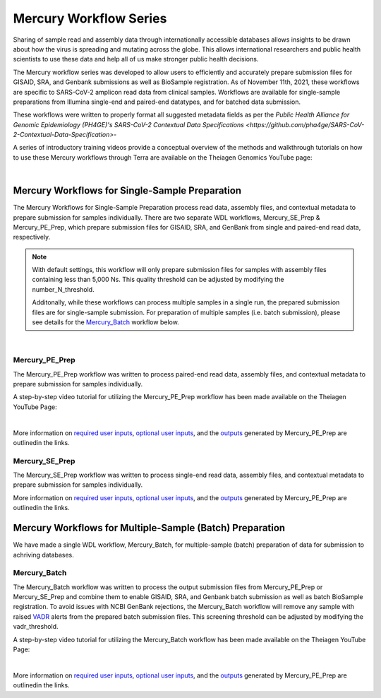 ==================================
Mercury Workflow Series
==================================
Sharing of sample read and assembly data through internationally accessible databases allows insights to be drawn about how the virus is spreading and mutating across the globe. This allows international researchers and public health scientists to use these data and help all of us make stronger public health decisions.

The Mercury workflow series was developed to allow users to efficiently and accurately prepare submission files for GISAID, SRA, and Genbank submissions as well as BioSample registration. As of November 11th, 2021, these workflows are specific to SARS-CoV-2 amplicon read data from clinical samples. Workflows are available for single-sample preparations from Illumina single-end and paired-end datatypes, and for batched data submission.

These workflows were written to properly format all suggested metadata fields as per the `Public Health Alliance for Genomic Epidemiology (PH4GE)'s SARS-CoV-2 Contextual Data Specifications <https://github.com/pha4ge/SARS-CoV-2-Contextual-Data-Specification>`-

A series of introductory training videos provide a conceptual overview of the methods and walkthrough tutorials on how to use these Mercury workflows through Terra are available on the Theiagen Genomics YouTube page:

.. raw:: html

  <iframe width="560" height="315" src="https://www.youtube.com/embed/h8YASVckOrw" title="YouTube video player" frameborder="0" allow="accelerometer; autoplay; clipboard-write; encrypted-media; gyroscope; picture-in-picture" allowfullscreen></iframe>

|

Mercury Workflows for Single-Sample Preparation
-----------------------------------------------

The Mercury Workflows for Single-Sample Preparation process read data, assembly files, and contextual metadata to prepare submission for samples individually. There are two separate WDL workflows, Mercury_SE_Prep & Mercury_PE_Prep, which prepare submission files for GISAID, SRA, and GenBank from single and paired-end read data, respectively. 

.. note::
 With default settings, this workflow will only prepare submission files for samples with assembly files containing less than 5,000 Ns. This quality threshold can be adjusted by modifying the number_N_threshold. 

 Additonally, while these workflows can process multiple samples in a single run, the prepared submission files are for single-sample submission. For preparation of multiple samples (i.e. batch submission), please see details for the Mercury_Batch_ workflow below. 

.. figure:: images/Mercury_Prep.png
   :width: 800
   :alt: Mercury_Prep 
   :figclass: align-center
|

Mercury_PE_Prep
=================
The Mercury_PE_Prep workflow was written to process paired-end read data, assembly files, and contextual metadata to prepare submission for samples individually. 

A step-by-step video tutorial for utilizing the Mercury_PE_Prep workflow has been made available on the Theiagen YouTube Page:

.. raw:: html

  <iframe width="560" height="315" src="https://www.youtube.com/embed/h8YASVckOrw" title="YouTube video player" frameborder="0" allow="accelerometer; autoplay; clipboard-write; encrypted-media; gyroscope; picture-in-picture" allowfullscreen></iframe>

|

More information on `required user inputs <https://github.com/theiagen/public_health_viral_genomics/blob/main/docs/source/tables/mercury_workflows/mercury_pe_prep_required_inputs.csv>`_, `optional user inputs <https://github.com/theiagen/public_health_viral_genomics/blob/main/docs/source/tables/mercury_workflows/mercury_pe_prep_optional_inputs.csv>`_, and the `outputs <https://github.com/theiagen/public_health_viral_genomics/blob/main/docs/source/tables/mercury_workflows/mercury_pe_prep_outputs.csv>`_ generated by Mercury_PE_Prep are outlinedin the links.

Mercury_SE_Prep
================
The Mercury_SE_Prep workflow was written to process single-end read data, assembly files, and contextual metadata to prepare submission for samples individually. 

More information on `required user inputs <https://github.com/theiagen/public_health_viral_genomics/blob/main/docs/source/tables/mercury_workflows/mercury__se_prep_required_inputs.csv>`_, `optional user inputs <https://github.com/theiagen/public_health_viral_genomics/blob/main/docs/source/tables/mercury_workflows/mercury_se_prep_optional_inputs.csv>`_, and the `outputs <https://github.com/theiagen/public_health_viral_genomics/blob/main/docs/source/tables/mercury_workflows/mercury_se_prep_outputs.csv>`_ generated by Mercury_PE_Prep are outlinedin the links.

Mercury Workflows for Multiple-Sample (Batch) Preparation
---------------------------------------------------------

We have made a single WDL workflow, Mercury_Batch, for multiple-sample (batch) preparation of data for submission to achriving databases. 

.. figure:: images/Mercury_Batch.png
 :width: 800
 :alt: Mercury_Prep 
 :figclass: align-center


Mercury_Batch
===============
The Mercury_Batch workflow was written to process the output submission files from Mercury_PE_Prep or Mercury_SE_Prep and combine them to enable GISAID, SRA, and Genbank batch submission as well as batch BioSample registration. To avoid issues with NCBI GenBank rejections, the Mercury_Batch workflow will remove any sample with raised `VADR <https://github.com/ncbi/vadr>`_ alerts from the prepared batch submission files. This screening threshold can be adjusted by modifying the vadr_threshold. 

A step-by-step video tutorial for utilizing the Mercury_Batch workflow has been made available on the Theiagen YouTube Page:

.. raw:: html

  <iframe width="560" height="315" src="https://www.youtube.com/embed/h8YASVckOrw" title="YouTube video player" frameborder="0" allow="accelerometer; autoplay; clipboard-write; encrypted-media; gyroscope; picture-in-picture" allowfullscreen></iframe>

|

More information on `required user inputs <https://github.com/theiagen/public_health_viral_genomics/blob/main/docs/source/tables/mercury_workflows/mercury_batch_required_inputs.csv>`_, `optional user inputs <https://github.com/theiagen/public_health_viral_genomics/blob/main/docs/source/tables/mercury_workflows/mercury_batch_optional_inputs.csv>`_, and the `outputs <https://github.com/theiagen/public_health_viral_genomics/blob/main/docs/source/tables/mercury_workflows/mercury_batch_outputs.csv>`_ generated by Mercury_PE_Prep are outlinedin the links.
